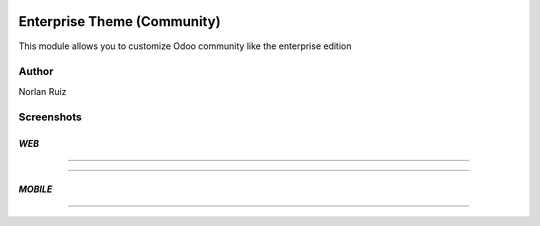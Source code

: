.. image:: https://img.shields.io/badge/License-AGPL_3.0-yellow.svg
   :target: https://www.gnu.org/licenses/agpl-3.0.en.html
   :alt: License: LGPL-3

==================================
Enterprise Theme (Community)
==================================

.. image:: static/description/icon.png
  :width: 10%
  :alt: Module Icon
  :align: right

This module allows you to customize Odoo community like the enterprise edition


Author
~~~~~~~~~~
Norlan Ruiz

Screenshots
~~~~~~~~~~~~~~~~~~~~

*WEB*
==========================
.. image:: static/src/img/discuss_web.png
  :width: 100%
  :alt: Discuss Web
  :align: center

--------------------------------------------------

.. image:: static/src/img/form_web.png
  :width: 100%
  :alt: Form Web
  :align: center

--------------------------------------------------

*MOBILE*
==========================

.. image:: static/src/img/discuss_mobile.png
  :width: 50%
  :alt: Discuss Mobile
  :align: center

--------------------------------------------------

.. image:: static/src/img/form_mobile.png
  :width: 50%
  :alt: Form Mobile
  :align: center
